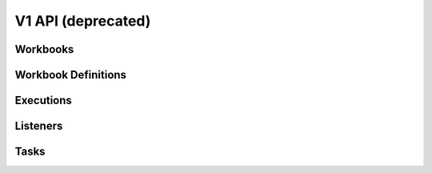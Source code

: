 V1 API (deprecated)
===================

.. autotype:: mistral.api.controllers.resource.Link
   :members:

Workbooks
---------

.. rest-controller:: mistral.api.controllers.v1.workbook:WorkbooksController
   :webprefix: /v1/workbooks

.. autotype:: mistral.api.controllers.v1.workbook.Workbooks
   :members:

.. autotype:: mistral.api.controllers.v1.workbook.Workbook
   :members:

Workbook Definitions
--------------------

.. rest-controller:: mistral.api.controllers.v1.workbook_definition:WorkbookDefinitionController
   :webprefix: /v1/workbooks/definition

Executions
----------
.. rest-controller:: mistral.api.controllers.v1.execution:ExecutionsController
   :webprefix: /v1/workbooks/executions

.. autotype:: mistral.api.controllers.v1.execution.Executions
   :members:

.. autotype:: mistral.api.controllers.v1.execution.Execution
   :members:

Listeners
---------
.. rest-controller:: mistral.api.controllers.v1.listener:ListenersController
   :webprefix: /v1/workbooks/listeners

.. autotype:: mistral.api.controllers.v1.listener.Listeners
   :members:

.. autotype:: mistral.api.controllers.v1.listener.Listener
   :members:


Tasks
-----

.. rest-controller:: mistral.api.controllers.v1.task:TasksController
   :webprefix: /v1/workbooks/executions/tasks

.. autotype:: mistral.api.controllers.v1.task.Tasks
   :members:

.. autotype:: mistral.api.controllers.v1.task.Task
   :members:
